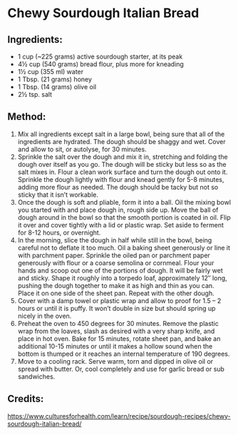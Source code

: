 #+STARTUP: showeverything
* Chewy Sourdough Italian Bread

** Ingredients:
- 1 cup (~225 grams) active sourdough starter, at its peak
- 4½ cup (540 grams) bread flour, plus more for kneading
- 1½ cup (355 ml) water
- 1 Tbsp. (21 grams) honey
- 1 Tbsp. (14 grams) olive oil
- 2½ tsp. salt
** Method:
1. Mix all ingredients except salt in a large bowl, being sure that all of the ingredients are hydrated. The dough should be shaggy and wet. Cover and allow to sit, or autolyse, for 30 minutes.
2. Sprinkle the salt over the dough and mix it in, stretching and folding the dough over itself as you go. The dough will be sticky but less so as the salt mixes in. Flour a clean work surface and turn the dough out onto it. Sprinkle the dough lightly with flour and knead gently for 5-8 minutes, adding more flour as needed. The dough should be tacky but not so sticky that it isn’t workable.
3. Once the dough is soft and pliable, form it into a ball. Oil the mixing bowl you started with and place dough in, rough side up. Move the ball of dough around in the bowl so that the smooth portion is coated in oil. Flip it over and cover tightly with a lid or plastic wrap. Set aside to ferment for 8-12 hours, or overnight.
4. In the morning, slice the dough in half while still in the bowl, being careful not to deflate it too much. Oil a baking sheet generously or line it with parchment paper. Sprinkle the oiled pan or parchment paper generously with flour or a coarse semolina or cornmeal. Flour your hands and scoop out one of the portions of dough. It will be fairly wet and sticky. Shape it roughly into a torpedo loaf, approximately 12″ long, pushing the dough together to make it as high and thin as you can. Place it on one side of the sheet pan. Repeat with the other dough.
5. Cover with a damp towel or plastic wrap and allow to proof for 1.5 – 2 hours or until it is puffy. It won’t double in size but should spring up nicely in the oven.
6. Preheat the oven to 450 degrees for 30 minutes. Remove the plastic wrap from the loaves, slash as desired with a very sharp knife, and place in hot oven. Bake for 15 minutes, rotate sheet pan, and bake an additional 10-15 minutes or until it makes a hollow sound when the bottom is thumped or it reaches an internal temperature of 190 degrees.
7. Move to a cooling rack. Serve warm, torn and dipped in olive oil or spread with butter. Or, cool completely and use for garlic bread or sub sandwiches.
** Credits:
https://www.culturesforhealth.com/learn/recipe/sourdough-recipes/chewy-sourdough-italian-bread/
